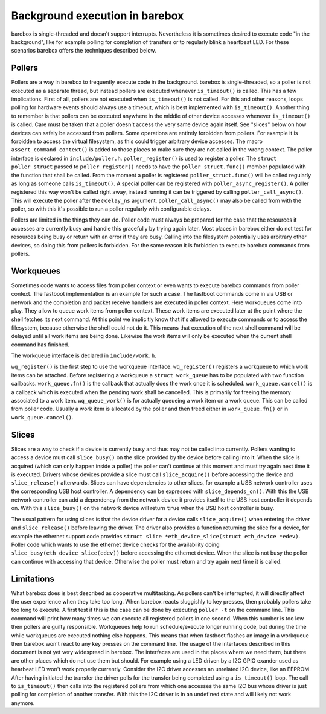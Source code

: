 Background execution in barebox
===============================

barebox is single-threaded and doesn't support interrupts. Nevertheless it is
sometimes desired to execute code "in the background", like for example polling
for completion of transfers or to regularly blink a heartbeat LED.  For these
scenarios barebox offers the techniques described below.

Pollers
-------

Pollers are a way in barebox to frequently execute code in the background.
barebox is single-threaded, so a poller is not executed as a separate thread,
but instead pollers are executed whenever ``is_timeout()`` is called.  This has
a few implications. First of all, pollers are not executed when
``is_timeout()`` is not called. For this and other reasons, loops polling for
hardware events should always use a timeout, which is best implemented with
``is_timeout()``. Another thing to remember is that pollers can be executed
anywhere in the middle of other device accesses whenever ``is_timeout()`` is
called. Care must be taken that a poller doesn't access the very same device
again itself. See "slices" below on how devices can safely be accessed from
pollers. Some operations are entirely forbidden from pollers. For example it is
forbidden to access the virtual filesystem, as this could trigger arbitrary
device accesses.  The macro ``assert_command_context()`` is added to those
places to make sure they are not called in the wrong context. The poller
interface is declared in ``include/poller.h``.  ``poller_register()`` is used
to register a poller. The ``struct poller_struct`` passed to
``poller_register()`` needs to have the ``poller_struct.func()`` member
populated with the function that shall be called. From the moment a poller is
registered ``poller_struct.func()`` will be called regularly as long as someone
calls ``is_timeout()``.  A special poller can be registered with
``poller_async_register()``. A poller registered this way won't be called right
away, instead running it can be triggered by calling ``poller_call_async()``.
This will execute the poller after the ``@delay_ns`` argument.
``poller_call_async()`` may also be called from with the poller, so with this
it's possible to run a poller regularly with configurable delays.

Pollers are limited in the things they can do. Poller code must always be
prepared for the case that the resources it accesses are currently busy and
handle this gracefully by trying again later. Most places in barebox either do
not test for resources being busy or return with an error if they are busy.
Calling into the filesystem potentially uses arbitrary other devices, so
doing this from pollers is forbidden. For the same reason it is forbidden
to execute barebox commands from pollers.

Workqueues
----------

Sometimes code wants to access files from poller context or even wants to
execute barebox commands from poller context. The fastboot implementation is an
example for such a case. The fastboot commands come in via USB or network and
the completion and packet receive handlers are executed in poller context. Here
workqueues come into play. They allow to queue work items from poller context.
These work items are executed later at the point where the shell fetches its
next command. At this point we implicitly know that it's allowed to execute
commands or to access the filesystem, because otherwise the shell could not do
it. This means that execution of the next shell command will be delayed until
all work items are being done. Likewise the work items will only be executed
when the current shell command has finished.

The workqueue interface is declared in ``include/work.h``.

``wq_register()`` is the first step to use the workqueue interface.
``wq_register()`` registers a workqueue to which work items can be attached.
Before registering a workqueue a ``struct work_queue`` has to be populated with
two function callbacks.  ``work_queue.fn()`` is the callback that actually does
the work once it is scheduled.  ``work_queue.cancel()`` is a callback which is
executed when the pending work shall be cancelled. This is primarily for
freeing the memory associated to a work item.  ``wq_queue_work()`` is for
actually queueing a work item on a work queue. This can be called from poller
code. Usually a work item is allocated by the poller and then freed either in
``work_queue.fn()`` or in ``work_queue.cancel()``.

Slices
------

Slices are a way to check if a device is currently busy and thus may not be
called into currently. Pollers wanting to access a device must call
``slice_busy()`` on the slice provided by the device before calling into it.
When the slice is acquired (which can only happen inside a poller) the poller
can't continue at this moment and must try again next time it is executed.
Drivers whose devices provide a slice must call ``slice_acquire()`` before
accessing the device and ``slice_release()`` afterwards. Slices can have
dependencies to other slices, for example a USB network controller uses the
corresponding USB host controller. A dependency can be expressed with
``slice_depends_on()``. With this the USB network controller can add a
dependency from the network device it provides itself to the USB host
controller it depends on.  With this ``slice_busy()`` on the network device
will return ``true`` when the USB host controller is busy.

The usual pattern for using slices is that the device driver for a device
calls ``slice_acquire()`` when entering the driver and ``slice_release()``
before leaving the driver. The driver also provides a function returning
the slice for a device, for example the ethernet support code provides
``struct slice *eth_device_slice(struct eth_device *edev)``. Poller code
which wants to use the ethernet device checks for the availability doing
``slice_busy(eth_device_slice(edev))`` before accessing the ethernet
device. When the slice is not busy the poller can continue with accessing
that device. Otherwise the poller must return and try again next time it
is called.

Limitations
-----------

What barebox does is best described as cooperative multitasking. As pollers
can't be interrupted, it will directly affect the user experience when they
take too long. When barebox reacts sluggishly to key presses, then probably
pollers take too long to execute. A first test if this is the case can
be done by executing ``poller -t`` on the command line. This command will print
how many times we can execute all registered pollers in one second. When this
number is too low then pollers are guilty responsible. Workqueues help to run
schedule/execute longer running code, but during the time while workqueues are
executed nothing else happens. This means that when fastboot flashes an image
in a workqueue then barebox won't react to any key presses on the command line.
The usage of the interfaces described in this document is not yet very
widespread in barebox. The interfaces are used in the places where we need
them, but there are other places which do not use them but should. For example
using a LED driven by a I2C GPIO exander used as hearbeat LED won't work
properly currently. Consider the I2C driver accesses an unrelated I2C device,
like an EEPROM. After having initiated the transfer the driver polls for the
transfer being completed using a ``is_timeout()`` loop. The call to
``is_timeout()`` then calls into the registered pollers from which one accesses
the same I2C bus whose driver is just polling for completion of another
transfer. With this the I2C driver is in an undefined state and will likely not
work anymore.
